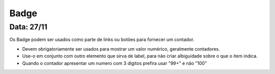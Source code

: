 ===========================
Badge
===========================

---------------
Data: 27/11
---------------

Os Badge podem ser usados como parte de links ou botões para fornecer um contador.

- Devem obrigatoriamente ser usados para mostrar um valor numérico, geralmente contadores.
- Use-o em conjunto com outro elemento que sirva de label, para não criar albiguidade sobre o que o item indica.
- Quando o contador apresentar um numero com 3 digitos prefira usar "99+" e não "100"